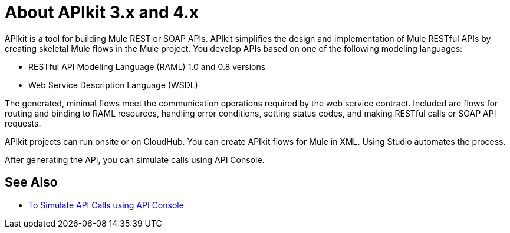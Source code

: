 = About APIkit 3.x and 4.x

APIkit is a tool for building Mule REST or SOAP APIs. APIkit  simplifies the design and implementation of Mule RESTful APIs by creating skeletal Mule flows in the Mule project. You develop APIs based on one of the following modeling languages:

* RESTful API Modeling Language (RAML) 1.0 and 0.8 versions
* Web Service Description Language (WSDL)

The generated, minimal flows meet the communication operations required by the web service contract. Included are flows for routing and binding to RAML resources, handling error conditions, setting status codes, and making RESTful calls or SOAP API requests. 

APIkit projects can run onsite or on CloudHub. You can create APIkit flows for Mule in XML. Using Studio automates the process. 

After generating the API, you can simulate calls using API Console. 

== See Also

* link:/apikit/apikit-simulate[To Simulate API Calls using API Console]




